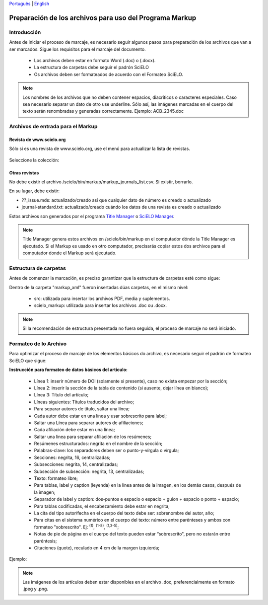 ﻿
`Português <pt_how_to_generate_xml-prepara.html>`_ | `English <how_to_generate_xml-prepara.html>`_ 


.. _es_how_to_generate_xml-prepara:

========================================================
Preparación de los archivos para uso del Programa Markup
========================================================

Introducción
============
 
Antes de iniciar el proceso de marcaje, es necesario seguir algunos pasos para preparación de los archivos que van a ser marcados.
Sigue los requisitos para el marcaje del documento.
 
 * Los archivos deben estar en formato Word (.doc) o (.docx).
 * La estructura de carpetas debe seguir el padrón SciELO
 * Os archivos deben ser formateados de acuerdo con el Formateo SciELO.
 

.. note:: Los nombres de los archivos que no deben contener espacios, diacríticos o caracteres especiales. Caso sea necesario separar un dato de otro use underline. 
         Sólo así, las imágenes marcadas en el cuerpo del texto serán renombradas y generadas correctamente. 
         Ejemplo: ACB_2345.doc


Archivos de entrada para el Markup
==================================

Revista de  www.scielo.org
............................

Sólo si es una revista de www.scielo.org, use el menú para actualizar la lista de revistas.

   .. image:: img/scielo_menu_download_journals.png


Seleccione la colección:

   .. image:: img/download_journals_data.png



Otras revistas
.................

No debe existir el archivo /scielo/bin/markup/markup_journals_list.csv. Si existir, borrarlo.

En su lugar, debe existir:

- ??_issue.mds: actualizado/creado así que cualquier dato de número es creado o actualizado
- journal-standard.txt: actualizado/creado cuándo los datos de una revista es creado o actualizado

Estos archivos son generados por el programa `Title Manager <titlemanager.html>`_ o `SciELO Manager <http://docs.scielo.org/projects/scielo-manager/en/latest/>`_.


.. note::
   Title Manager genera estos archivos en /scielo/bin/markup en el computador dónde la Title Manager es ejecutado.
   Si el Markup es usado en otro computador, precisarás copiar estos dos archivos para el computador donde el Markup será ejecutado.


.. raw:: html

   <iframe width="854" height="480" src="https://www.youtube.com/embed/SNAXZ1BaMM0?list=PLQZT93bz3H79NTc-aUFMU_UZgo4Vl2iUH" frameborder="0" allowfullscreen></iframe>


.. _estructura-de-carpetas:

Estructura de carpetas
======================

Antes de comenzar la marcación, es preciso garantizar que la estructura de carpetas esté como sigue:

.. image:: img/doc-mkp-estrutura.jpg
   :height: 200px
   :align: center



Dentro de la carpeta "markup_xml" fueron insertadas dúas carpetas, en el mismo nivel:

 * src: utilizada para insertar los archivos PDF, media y suplementos.
 * scielo_markup: utilizada para insertar los archivos .doc ou .docx.


..  note:: Si la recomendación de estructura presentada no fuera seguida, el proceso de marcaje no será iniciado.


.. raw:: html

   <iframe width="854" height="480" src="https://www.youtube.com/embed/RLizVtt5Ca8?list=PLQZT93bz3H79NTc-aUFMU_UZgo4Vl2iUH" frameborder="0" allowfullscreen></iframe>

.. _formato-scielo:

Formateo de lo Archivo
======================

Para optimizar el proceso de marcaje de los elementos básicos do archivo, es necesario seguir el padrón de formateo SciELO que sigue:

**Instrucción para formateo de datos básicos del artículo:**

 * Línea 1: inserir número de DOI (solamente si presente), caso no exista empezar por la sección;
 * Línea 2: inserir la sección de la tabla de contenido (si ausente, dejar línea en blanco);
 * Línea 3: Título del artículo;
 * Líneas siguientes: Títulos traducidos del archivo;
 * Para separar autores de título, saltar una línea;
 * Cada autor debe estar en una línea y usar sobrescrito para label;
 * Saltar una Línea para separar autores de afiliaciones;
 * Cada afiliación debe estar en una línea;
 * Saltar una línea para separar afiliación de los resúmenes;
 * Resúmenes estructurados: negrita en el nombre de la sección;
 * Palabras-clave: los separadores deben ser o punto-y-vírgula o vírgula;
 * Secciones: negrita, 16, centralizadas;
 * Subsecciones: negrita, 14, centralizadas;
 * Subsección de subsección: negrita, 13, centralizadas;
 * Texto: formateo libre;
 * Para tablas, label y caption (leyenda) en la línea antes de la imagen, en los demás casos, después de la imagen;
 * Separador de label y caption: dos-puntos e espacio o espacio + guion + espacio o ponto + espacio;
 * Para tablas codificadas, el encabezamiento debe estar en negrita;
 * La cita del tipo autor/fecha en el cuerpo del texto debe ser: sobrenombre del autor, año;
 * Para citas en el sistema numérico en el cuerpo del texto: número entre parénteses y ambos con formateo "sobrescrito". Ej: :sup:`(1)`, :sup:`(1-8)`, :sup:`(1,3-5)`;
 * Notas de pie de página en el cuerpo del texto pueden estar “sobrescrito", pero no estarán entre paréntesis;
 * Citaciones (quote), reculado en 4 cm de la margen izquierda;


Ejemplo:

.. image:: img/doc-mkp-2mostra.jpg
   :height: 400px
   :width: 200px
   :align: center


.. raw:: html

   <iframe width="854" height="480" src="https://www.youtube.com/embed/kaYRu-bkhBE?list=PLQZT93bz3H79NTc-aUFMU_UZgo4Vl2iUH" frameborder="0" allowfullscreen></iframe>

.. note:: Las imágenes de los artículos deben estar disponibles en el archivo .doc, preferencialmente en formato .jpeg y .png.
